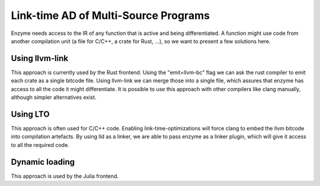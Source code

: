 .. _multi-source-ad:

Link-time AD of Multi-Source Programs
=====================================
Enzyme needs access to the IR of any function that is active and being differentiated.
A function might use code from another compilation unit (a file for C/C++, a crate for Rust, ...),
so we want to present a few solutions here.




.. _merging-with-llvm-link:

Using llvm-link
--------------------
This approach is currently used by the Rust frontend. Using the "emit=llvm-bc" flag we can
ask the rust compiler to emit each crate as a single bitcode file. Using llvm-link we can merge 
those into a single file, which assures that enzyme has access to all the code it might differentiate.
It is possible to use this approach with other compilers like clang manually, although simpler 
alternatives exist. 




.. _merging-with-lto:

Using LTO 
----------
This approach is often used for C/C++ code. Enabling link-time-optimizations will force clang to 
embed the llvm bitcode into compilation artefacts. By using lld as a linker, we are able to pass 
enzyme as a linker plugin, which will give it access to all the required code.




.. _dynamic-loading:

Dynamic loading
---------------
This approach is used by the Julia frontend. 
